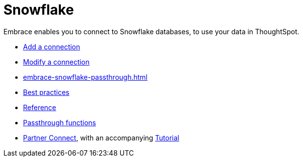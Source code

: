 = Snowflake
:last_updated: 08/10/2021
:linkattrs:
:experimental:

Embrace enables you to connect to Snowflake databases, to use your data in ThoughtSpot.

* xref:embrace-snowflake-add.adoc[Add a connection]
* xref:embrace-snowflake-modify.adoc[Modify a connection]
* xref:embrace-snowflake-passthrough.adoc[]
* xref:embrace-snowflake-best.adoc[Best practices]
* xref:embrace-snowflake-reference.adoc[Reference]
* xref:embrace-snowflake-passthrough.adoc[Passthrough functions]
* xref:embrace-snowflake-partner.adoc[Partner Connect], with an accompanying  xref:embrace-snowflake-tutorial.adoc[Tutorial]
